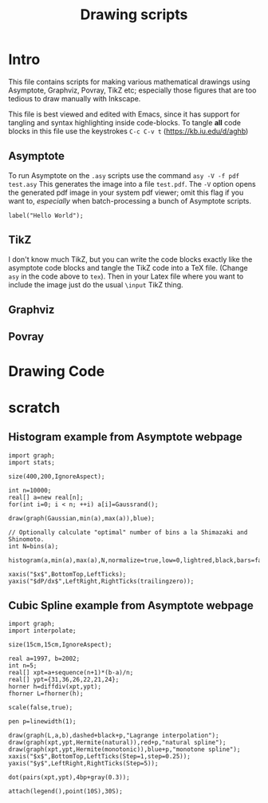 #+TITLE: Drawing scripts
* Intro
This file contains scripts for making various mathematical drawings using
Asymptote, Graphviz, Povray, TikZ etc; especially those figures that 
are too tedious to draw manually with Inkscape. 

This file is best viewed and edited with Emacs, since it has support for tangling and 
syntax highlighting inside code-blocks. To tangle *all* code blocks in this file use 
the keystrokes ~C-c C-v t~ (https://kb.iu.edu/d/aghb)

** Asymptote
To run Asymptote on the ~.asy~ scripts use the command ~asy -V -f pdf test.asy~
This generates the image into a file ~test.pdf~. The ~-V~ option opens the generated
pdf image in your system pdf viewer; omit this flag if you want to, /especially/ 
when batch-processing a bunch of Asymptote scripts. 

#+BEGIN_SRC asy :tangle test.asy
label("Hello World");
#+END_SRC

** TikZ
I don't know much TikZ, but you can write the code blocks exactly 
like the asymptote code blocks and tangle the TikZ code into a TeX file.  
(Change ~asy~ in the code above to ~tex~). Then in your Latex file 
where you want to include the image just do the usual ~\input~ TikZ thing. 

** Graphviz
** Povray

* Drawing Code
* *scratch*
** Histogram example from Asymptote webpage

#+BEGIN_SRC asy :tangle test.asy
import graph;
import stats;

size(400,200,IgnoreAspect);

int n=10000;
real[] a=new real[n];
for(int i=0; i < n; ++i) a[i]=Gaussrand();

draw(graph(Gaussian,min(a),max(a)),blue);

// Optionally calculate "optimal" number of bins a la Shimazaki and Shinomoto.
int N=bins(a);

histogram(a,min(a),max(a),N,normalize=true,low=0,lightred,black,bars=false);

xaxis("$x$",BottomTop,LeftTicks);
yaxis("$dP/dx$",LeftRight,RightTicks(trailingzero));
#+END_SRC

** Cubic Spline example from Asymptote webpage
#+BEGIN_SRC asy :tangle spline.asy
import graph;
import interpolate;

size(15cm,15cm,IgnoreAspect);

real a=1997, b=2002;
int n=5;
real[] xpt=a+sequence(n+1)*(b-a)/n;
real[] ypt={31,36,26,22,21,24};
horner h=diffdiv(xpt,ypt);
fhorner L=fhorner(h);

scale(false,true);

pen p=linewidth(1);

draw(graph(L,a,b),dashed+black+p,"Lagrange interpolation");
draw(graph(xpt,ypt,Hermite(natural)),red+p,"natural spline");
draw(graph(xpt,ypt,Hermite(monotonic)),blue+p,"monotone spline");
xaxis("$x$",BottomTop,LeftTicks(Step=1,step=0.25));
yaxis("$y$",LeftRight,RightTicks(Step=5));

dot(pairs(xpt,ypt),4bp+gray(0.3));

attach(legend(),point(10S),30S);

#+END_SRC
